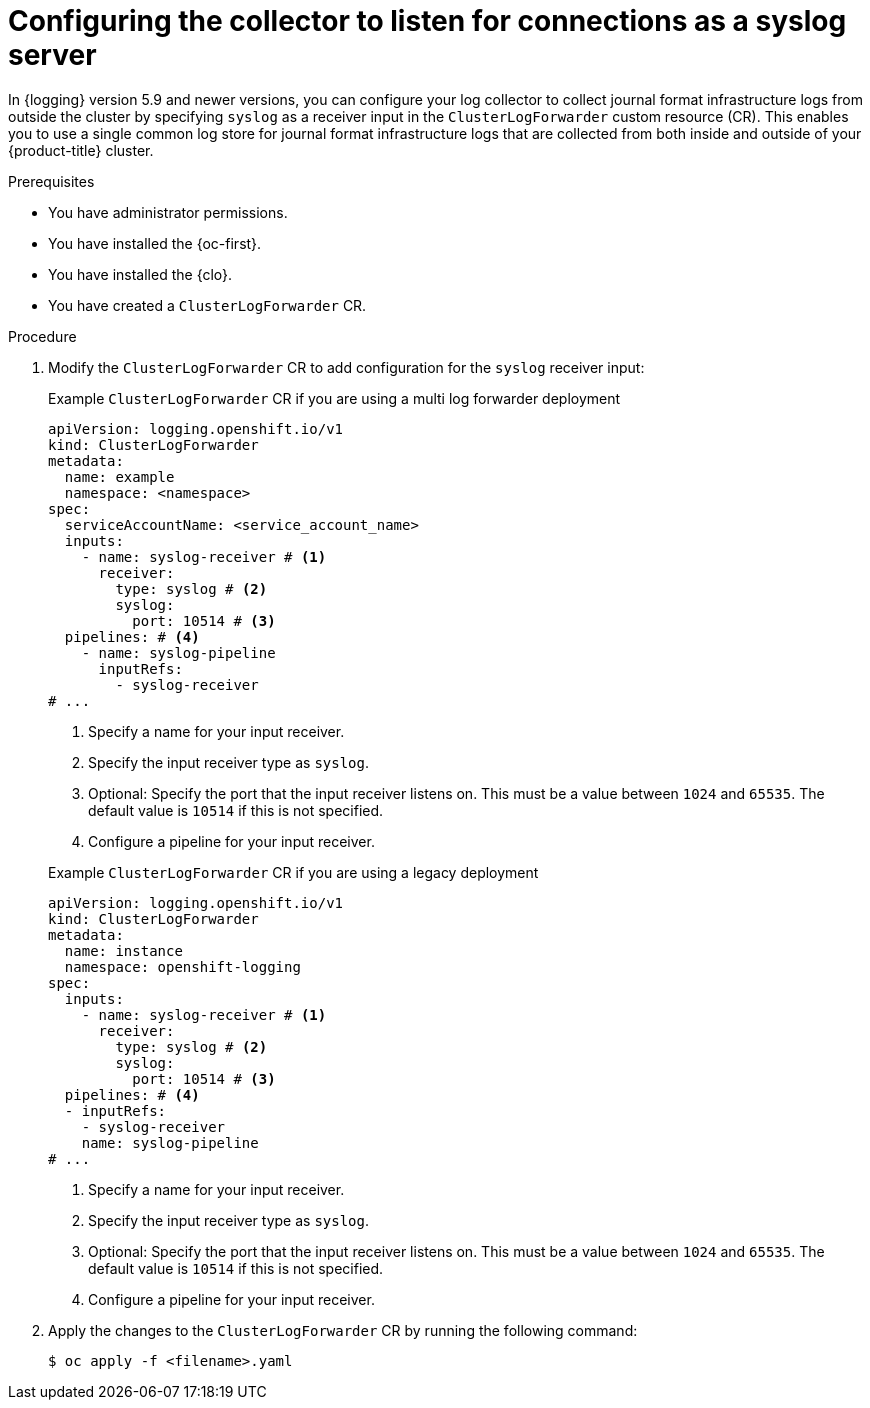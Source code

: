 // Module included in the following assemblies:
//
// * logging/log_collection_forwarding/cluster-logging-collector.adoc

:_mod-docs-content-type: PROCEDURE
[id="log-collector-rsyslog-server_{context}"]
= Configuring the collector to listen for connections as a syslog server

In {logging} version 5.9 and newer versions, you can configure your log collector to collect journal format infrastructure logs from outside the cluster by specifying `syslog` as a receiver input in the `ClusterLogForwarder` custom resource (CR). This enables you to use a single common log store for journal format infrastructure logs that are collected from both inside and outside of your {product-title} cluster.

.Prerequisites

* You have administrator permissions.
* You have installed the {oc-first}.
* You have installed the {clo}.
* You have created a `ClusterLogForwarder` CR.

.Procedure

. Modify the `ClusterLogForwarder` CR to add configuration for the `syslog` receiver input:
+
--
.Example `ClusterLogForwarder` CR if you are using a multi log forwarder deployment
[source,yaml]
----
apiVersion: logging.openshift.io/v1
kind: ClusterLogForwarder
metadata:
  name: example
  namespace: <namespace>
spec:
  serviceAccountName: <service_account_name>
  inputs:
    - name: syslog-receiver # <1>
      receiver:
        type: syslog # <2>
        syslog:
          port: 10514 # <3>
  pipelines: # <4>
    - name: syslog-pipeline
      inputRefs:
        - syslog-receiver
# ...
----
<1> Specify a name for your input receiver.
<2> Specify the input receiver type as `syslog`.
<3> Optional: Specify the port that the input receiver listens on. This must be a value between `1024` and `65535`. The default value is `10514` if this is not specified.
<4> Configure a pipeline for your input receiver.
--
+
--
.Example `ClusterLogForwarder` CR if you are using a legacy deployment
[source,yaml]
----
apiVersion: logging.openshift.io/v1
kind: ClusterLogForwarder
metadata:
  name: instance
  namespace: openshift-logging
spec:
  inputs:
    - name: syslog-receiver # <1>
      receiver:
        type: syslog # <2>
        syslog:
          port: 10514 # <3>
  pipelines: # <4>
  - inputRefs:
    - syslog-receiver
    name: syslog-pipeline
# ...
----
<1> Specify a name for your input receiver.
<2> Specify the input receiver type as `syslog`.
<3> Optional: Specify the port that the input receiver listens on. This must be a value between `1024` and `65535`. The default value is `10514` if this is not specified.
<4> Configure a pipeline for your input receiver.
--

. Apply the changes to the `ClusterLogForwarder` CR by running the following command:
+
[source,terminal]
----
$ oc apply -f <filename>.yaml
----
